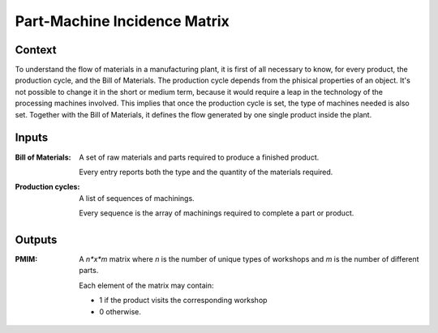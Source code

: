 Part-Machine Incidence Matrix
--------------------------------------------------------------------------------

Context
^^^^^^^^^^^^^^^^^^^^^^^^^^^^^^^^^^^^^^^^^^^^^^^^^^^^^^^^^^^^^^^^^^^^^^^^^^^^^^^^

To understand the flow of materials in a manufacturing plant, it is first of 
all necessary to know, for every product, the production cycle, and the 
Bill of Materials.
The production cycle depends from the phisical properties of an object.
It's not possible to change it in the short or medium term, because it would 
require a leap in the technology of the processing machines involved.
This implies that once the production cycle is set, the type of machines needed 
is also set. 
Together with the Bill of Materials, it defines the flow generated by one 
single product inside the plant.


Inputs
^^^^^^^^^^^^^^^^^^^^^^^^^^^^^^^^^^^^^^^^^^^^^^^^^^^^^^^^^^^^^^^^^^^^^^^^^^^^^^^^

:Bill of Materials:     A set of raw materials and parts required to produce a 
                        finished product. 

                        Every entry reports both the type and the quantity of 
                        the materials required.

:Production cycles:     A list of sequences of machinings.

                        Every sequence is the array of machinings required to 
                        complete a part or product. 

Outputs
^^^^^^^^^^^^^^^^^^^^^^^^^^^^^^^^^^^^^^^^^^^^^^^^^^^^^^^^^^^^^^^^^^^^^^^^^^^^^^^^

:PMIM:  A *n*x*m* matrix where *n* is the number of unique types of workshops 
        and *m* is the number of different parts. 

        Each element of the matrix may contain:

        - 1 if the product visits the corresponding workshop
        - 0 otherwise.